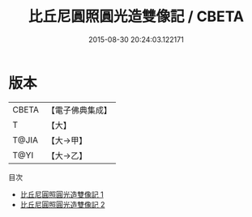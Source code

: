 #+TITLE: 比丘尼圓照圓光造雙像記 / CBETA

#+DATE: 2015-08-30 20:24:03.122171
* 版本
 |     CBETA|【電子佛典集成】|
 |         T|【大】     |
 |     T@JIA|【大→甲】   |
 |      T@YI|【大→乙】   |
目次
 - [[file:KR6j0031_001.txt][比丘尼圓照圓光造雙像記 1]]
 - [[file:KR6j0031_002.txt][比丘尼圓照圓光造雙像記 2]]
